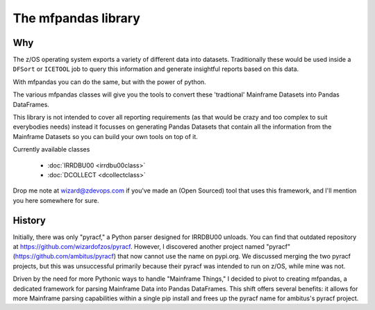 The mfpandas library
====================


Why
***

The z/OS operating system exports a variety of different data into datasets.
Traditionally these would be used inside a ``DFSort`` or ``ICETOOL`` job to query this information and generate insightful reports based on this data.

With mfpandas you can do the same, but with the power of python.

The various mfpandas classes will give you the tools to convert these 'tradtional' Mainframe Datasets into Pandas DataFrames.

This library is not intended to cover all reporting requirements (as that would be crazy and too complex to suit everybodies needs) instead
it focusses on generating Pandas Datasets that contain all the information from the Mainframe Datasets so you can build your own tools 
on top of it.

Currently available classes

  - :doc:`IRRDBU00 <irrdbu00class>` 
  - :doc:`DCOLLECT <dcollectclass>` 

Drop me note at wizard@zdevops.com if you've made an (Open Sourced) tool that uses this framework, and I'll mention you here somewhere for sure.

History
*******

Initially, there was only "pyracf," a Python parser designed for IRRDBU00 unloads. You can find that outdated repository at https://github.com/wizardofzos/pyracf. However, I discovered another project named "pyracf" (https://github.com/ambitus/pyracf) that now cannot use the name on pypi.org. We discussed merging the two pyracf projects, but this was unsuccessful primarily because their pyracf was intended to run on z/OS, while mine was not.

Driven by the need for more Pythonic ways to handle "Mainframe Things," I decided to pivot to creating mfpandas, a dedicated framework for parsing Mainframe Data into Pandas DataFrames. This shift offers several benefits: it allows for more Mainframe parsing capabilities within a single pip install and frees up the pyracf name for ambitus's pyracf project.












